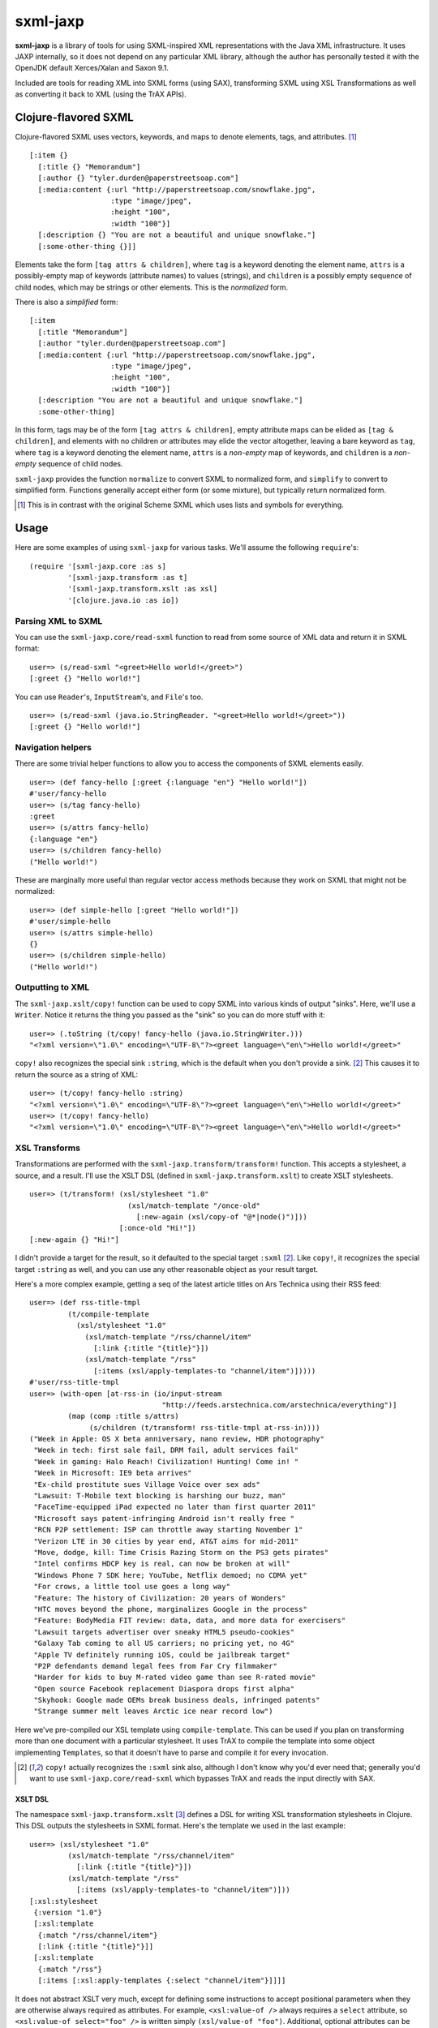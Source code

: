 =========
sxml-jaxp
=========

**sxml-jaxp** is a library of tools for using SXML-inspired XML representations
with the Java XML infrastructure. It uses JAXP internally, so it does not
depend on any particular XML library, although the author has personally tested
it with the OpenJDK default Xerces/Xalan and Saxon 9.1.

Included are tools for reading XML into SXML forms (using SAX), transforming
SXML using XSL Transformations as well as converting it back to XML (using the
TrAX APIs).

Clojure-flavored SXML
=====================

Clojure-flavored SXML uses vectors, keywords, and maps to denote elements,
tags, and attributes. [1]_ ::

  [:item {}
    [:title {} "Memorandum"]
    [:author {} "tyler.durden@paperstreetsoap.com"]
    [:media:content {:url "http://paperstreetsoap.com/snowflake.jpg",
                     :type "image/jpeg",
                     :height "100",
                     :width "100"}]
    [:description {} "You are not a beautiful and unique snowflake."]
    [:some-other-thing {}]]

Elements take the form ``[tag attrs & children]``, where ``tag`` is a keyword
denoting the element name, ``attrs`` is a possibly-empty map of keywords
(attribute names) to values (strings), and ``children`` is a possibly empty
sequence of child nodes, which may be strings or other elements. This is the
*normalized* form.

There is also a *simplified* form::

  [:item
    [:title "Memorandum"]
    [:author "tyler.durden@paperstreetsoap.com"]
    [:media:content {:url "http://paperstreetsoap.com/snowflake.jpg",
                     :type "image/jpeg",
                     :height "100",
                     :width "100"}]
    [:description "You are not a beautiful and unique snowflake."]
    :some-other-thing]

In this form, tags may be of the form ``[tag attrs & children]``, empty
attribute maps can be elided as ``[tag & children]``, and elements with no
children *or* attributes may elide the vector altogether, leaving a bare
keyword as ``tag``, where ``tag`` is a keyword denoting the element name,
``attrs`` is a *non-empty* map of keywords, and ``children`` is a *non-empty*
sequence of child nodes.

``sxml-jaxp`` provides the function ``normalize`` to convert SXML to normalized
form, and ``simplify`` to convert to simplified form. Functions generally
accept either form (or some mixture), but typically return normalized form.

.. [1] This is in contrast with the original Scheme SXML which uses lists and
   symbols for everything.

Usage
=====

Here are some examples of using ``sxml-jaxp`` for various tasks. We'll assume
the following ``require``'s::

  (require '[sxml-jaxp.core :as s]
           '[sxml-jaxp.transform :as t]
           '[sxml-jaxp.transform.xslt :as xsl]
           '[clojure.java.io :as io])

Parsing XML to SXML
-------------------

You can use the ``sxml-jaxp.core/read-sxml`` function to read from some source
of XML data and return it in SXML format::

  user=> (s/read-sxml "<greet>Hello world!</greet>")
  [:greet {} "Hello world!"]

You can use ``Reader``'s, ``InputStream``'s, and ``File``'s too. ::

  user=> (s/read-sxml (java.io.StringReader. "<greet>Hello world!</greet>"))
  [:greet {} "Hello world!"]

Navigation helpers
------------------

There are some trivial helper functions to allow you to access the components
of SXML elements easily. ::

  user=> (def fancy-hello [:greet {:language "en"} "Hello world!"])
  #'user/fancy-hello
  user=> (s/tag fancy-hello)
  :greet
  user=> (s/attrs fancy-hello)
  {:language "en"}
  user=> (s/children fancy-hello)
  ("Hello world!")

These are marginally more useful than regular vector access methods because
they work on SXML that might not be normalized::

  user=> (def simple-hello [:greet "Hello world!"])
  #'user/simple-hello
  user=> (s/attrs simple-hello)
  {}
  user=> (s/children simple-hello)
  ("Hello world!")

Outputting to XML
-----------------

The ``sxml-jaxp.xslt/copy!`` function can be used to copy SXML into various
kinds of output "sinks". Here, we'll use a ``Writer``. Notice it returns the
thing you passed as the "sink" so you can do more stuff with it::

  user=> (.toString (t/copy! fancy-hello (java.io.StringWriter.)))
  "<?xml version=\"1.0\" encoding=\"UTF-8\"?><greet language=\"en\">Hello world!</greet>"

``copy!`` also recognizes the special sink ``:string``, which is the default
when you don't provide a sink. [2]_ This causes it to return the source as a
string of XML::

  user=> (t/copy! fancy-hello :string)
  "<?xml version=\"1.0\" encoding=\"UTF-8\"?><greet language=\"en\">Hello world!</greet>"
  user=> (t/copy! fancy-hello)
  "<?xml version=\"1.0\" encoding=\"UTF-8\"?><greet language=\"en\">Hello world!</greet>"

XSL Transforms
--------------

Transformations are performed with the ``sxml-jaxp.transform/transform!``
function.  This accepts a stylesheet, a source, and a result. I'll use the XSLT
DSL (defined in ``sxml-jaxp.transform.xslt``) to create XSLT stylesheets. ::

  user=> (t/transform! (xsl/stylesheet "1.0"
                         (xsl/match-template "/once-old"
                           [:new-again (xsl/copy-of "@*|node()")]))
                       [:once-old "Hi!"])
  [:new-again {} "Hi!"]

I didn't provide a target for the result, so it defaulted to the special target
``:sxml`` [2]_. Like ``copy!``, it recognizes the special target ``:string`` as
well, and you can use any other reasonable object as your result target.

Here's a more complex example, getting a seq of the latest article titles on
Ars Technica using their RSS feed::

  user=> (def rss-title-tmpl
           (t/compile-template
             (xsl/stylesheet "1.0"
               (xsl/match-template "/rss/channel/item"
                 [:link {:title "{title}"}])
               (xsl/match-template "/rss"
                 [:items (xsl/apply-templates-to "channel/item")]))))
  #'user/rss-title-tmpl
  user=> (with-open [at-rss-in (io/input-stream
                                 "http://feeds.arstechnica.com/arstechnica/everything")]
           (map (comp :title s/attrs)
                (s/children (t/transform! rss-title-tmpl at-rss-in))))
  ("Week in Apple: OS X beta anniversary, nano review, HDR photography"
   "Week in tech: first sale fail, DRM fail, adult services fail"
   "Week in gaming: Halo Reach! Civilization! Hunting! Come in! "
   "Week in Microsoft: IE9 beta arrives"
   "Ex-child prostitute sues Village Voice over sex ads"
   "Lawsuit: T-Mobile text blocking is harshing our buzz, man"
   "FaceTime-equipped iPad expected no later than first quarter 2011"
   "Microsoft says patent-infringing Android isn't really free "
   "RCN P2P settlement: ISP can throttle away starting November 1"
   "Verizon LTE in 30 cities by year end, AT&T aims for mid-2011"
   "Move, dodge, kill: Time Crisis Razing Storm on the PS3 gets pirates"
   "Intel confirms HDCP key is real, can now be broken at will"
   "Windows Phone 7 SDK here; YouTube, Netflix demoed; no CDMA yet"
   "For crows, a little tool use goes a long way"
   "Feature: The history of Civilization: 20 years of Wonders"
   "HTC moves beyond the phone, marginalizes Google in the process"
   "Feature: BodyMedia FIT review: data, data, and more data for exercisers"
   "Lawsuit targets advertiser over sneaky HTML5 pseudo-cookies"
   "Galaxy Tab coming to all US carriers; no pricing yet, no 4G"
   "Apple TV definitely running iOS, could be jailbreak target"
   "P2P defendants demand legal fees from Far Cry filmmaker"
   "Harder for kids to buy M-rated video game than see R-rated movie"
   "Open source Facebook replacement Diaspora drops first alpha"
   "Skyhook: Google made OEMs break business deals, infringed patents"
   "Strange summer melt leaves Arctic ice near record low")

Here we've pre-compiled our XSL template using ``compile-template``. This can
be used if you plan on transforming more than one document with a particular
stylesheet. It uses TrAX to compile the template into some object implementing
``Templates``, so that it doesn't have to parse and compile it for every
invocation.

.. [2] ``copy!`` actually recognizes the ``:sxml`` sink also, although I don't
   know why you'd ever need that; generally you'd want to use
   ``sxml-jaxp.core/read-sxml`` which bypasses TrAX and reads the input
   directly with SAX.

XSLT DSL
........

The namespace ``sxml-jaxp.transform.xslt`` [3]_ defines a DSL for writing XSL
transformation stylesheets in Clojure. This DSL outputs the stylesheets in SXML
format. Here's the template we used in the last example::

  user=> (xsl/stylesheet "1.0"
           (xsl/match-template "/rss/channel/item"
             [:link {:title "{title}"}])
           (xsl/match-template "/rss"
             [:items (xsl/apply-templates-to "channel/item")]))
  [:xsl:stylesheet
   {:version "1.0"}
   [:xsl:template
    {:match "/rss/channel/item"}
    [:link {:title "{title}"}]]
   [:xsl:template
    {:match "/rss"}
    [:items [:xsl:apply-templates {:select "channel/item"}]]]]

It does not abstract XSLT very much, except for defining some instructions to
accept positional parameters when they are otherwise always required as
attributes. For example, ``<xsl:value-of />`` always requires a ``select``
attribute, so ``<xsl:value-of select="foo" />`` is written simply
``(xsl/value-of "foo")``. Additional, optional attributes can be added by
supplying a map after the positional parameter.

There are a handful of exceptions:

* ``<xsl:template />`` is actually exposed as two separate functions,
  ``match-template`` and ``named-template``, where the positional argument is
  the XPath ``match`` expression and the template name, respectively, since it
  is fairly common to specify either one or the other.

* ``<xsl:choose />``, a particularly contorted and wordy XSLT construct, is
  exposed as ``cond*``, which looks like an ordinary Clojure ``cond`` except
  that in the predicate position are boolean XPath expressions (which appear
  in the ``<xsl:when test="" />`` attribute) or ``:else`` (for
  ``<xsl:otherwise />``), and in the consequent position is the contents of
  the ``when`` or ``otherwise`` instructions. You can put multiple elements
  inside the consequent by placing them in a vector, as long as the vector
  does not start with a keyword::

    user=> (xsl/cond*
             "foo" (xsl/value-of "foo")
             "bar" :bar
             :else [[:foo "bar"] [:baz "baz"]])
    [:xsl:choose
     [:xsl:when {:test "foo"} [:xsl:value-of {:select "foo"}]]
     [:xsl:when {:test "bar"} :bar]
     [:xsl:otherwise [:foo "bar"] [:baz "baz"]]]

* ``<xsl:if />`` is exposed as ``if*``. Beware that it behaves like XSLT
  ``<xsl:if />`` and does not accept an alternate expression like Clojure's
  ``if``; all arguments after the condition expression are part of the
  consequent. (It is more akin to Clojure's ``when``). If you need to express
  an alternate, use ``cond*``.

* ``<xsl:apply-templates />`` is exposed as ``apply-templates`` for the
  wildcard case, and ``apply-templates-to`` for the selective case. The latter
  accepts as it's positional parameter the XPath expression appearing in the
  ``select`` attribute.

.. [3] ``:use``'ing the ``sxml-jaxp.transform.xslt`` namespace should be done
   with caution, as XSLT uses names for several instructions that collide with
   identically-named Clojure core functions. Use ``:only``, ``:exclude``, or
   ``:refer-clojure`` to control these collisions if you absolutely must
   ``:use`` the XSLT DSL namespace.

XML namespaces
==============

``sxml-jaxp`` is XML-namespace-aware. As you've probably guessed from the last
section, you can specify a namespace prefix on a tag name in the same way as
you would in regular XML, e.g. ``:xsl:stylesheet``, ``:xi:include``, or
``:fo:page-sequence``.

Namespace prefix declarations are also specified in an analogous way to XML:
using ``xmlns`` attributes::

  [:html {:xmlns "http://www.w3.org/1999/xhtml",
          :xmlns:xi "http://www.w3.org/2001/XInclude"}
   [:head [:title "Namespace example"]]
   [:xi:include {:href "body.xml"}]]

These attributes are recognized as namespace prefix declarations and
communicated to the various Java XML APIs as required.

Whenever an SXML form is traversed by ``sxml-jaxp``, a map contained in
``sxml-jaxp.core/*default-xmlns*`` is used to resolve un-declared namespace
prefixes::

  user=> (binding [s/*default-xmlns* {nil "http://www.w3.org/1999/xhtml",
                                      :xi "http://www.w3.org/2001/XInclude"}]
           (t/copy! [:html
                     [:head [:title "Namespace example"]]
                     [:xi:include {:href "body.xml"}]]
                    *out*))
  <?xml version="1.0" encoding="UTF-8"?><html xmlns="http://www.w3.org/1999/xhtml"
                                              xmlns:xi="http://www.w3.org/2001/XInclude">
     <head>
        <meta http-equiv="Content-Type" content="text/html; charset=UTF-8" />
        <title>Namespace example</title>
     </head>
     <xi:include href="body.xml"></xi:include>
  </html>#<OutputStreamWriter java.io.OutputStreamWriter@484ae502>

Note that for convenience, ``sxml-jaxp.transform`` automatically declares the
``xsl`` prefix whenever it parses a stylesheet that is expressed in SXML.

Limitations and future work
===========================

* Currently the SXML parser ignores processing instructions, and there is no
  way to express a processing instruction in SXML. Advice and suggestions
  welcome.

* The assignment of stuff to namespaces is kinda poor. Expect namespace
  upheaval and other mass hysteria. **In progress**

* Ad-hoc XML namespace syntax (``:xsl:value-of``) is probably bogus,
  considering changing to use real live Clojure keyword namespaces instead
  (``:xsl/value-of``).

* XPath support would be pretty awesome.

* With the current syntax, manipulating SXML forms by hand in the presence of
  XML namespace declarations is a pretty nasty affair. The library should
  provide help with this.

License
=======

``sxml-jaxp`` is Copyright (C) 2010 Kyle Schaffrick.

Distributed under the Eclipse Public License, the same as Clojure.
